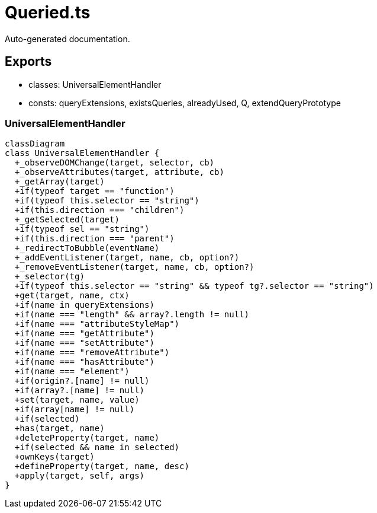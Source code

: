 = Queried.ts
:source_path: modules/lur.e/src/lure/node/Queried.ts

Auto-generated documentation.

== Exports
- classes: UniversalElementHandler
- consts: queryExtensions, existsQueries, alreadyUsed, Q, extendQueryPrototype

=== UniversalElementHandler
[mermaid]
....
classDiagram
class UniversalElementHandler {
  +_observeDOMChange(target, selector, cb)
  +_observeAttributes(target, attribute, cb)
  +_getArray(target)
  +if(typeof target == "function")
  +if(typeof this.selector == "string")
  +if(this.direction === "children")
  +_getSelected(target)
  +if(typeof sel == "string")
  +if(this.direction === "parent")
  +_redirectToBubble(eventName)
  +_addEventListener(target, name, cb, option?)
  +_removeEventListener(target, name, cb, option?)
  +_selector(tg)
  +if(typeof this.selector == "string" && typeof tg?.selector == "string")
  +get(target, name, ctx)
  +if(name in queryExtensions)
  +if(name === "length" && array?.length != null)
  +if(name === "attributeStyleMap")
  +if(name === "getAttribute")
  +if(name === "setAttribute")
  +if(name === "removeAttribute")
  +if(name === "hasAttribute")
  +if(name === "element")
  +if(origin?.[name] != null)
  +if(array?.[name] != null)
  +set(target, name, value)
  +if(array[name] != null)
  +if(selected)
  +has(target, name)
  +deleteProperty(target, name)
  +if(selected && name in selected)
  +ownKeys(target)
  +defineProperty(target, name, desc)
  +apply(target, self, args)
}
....
